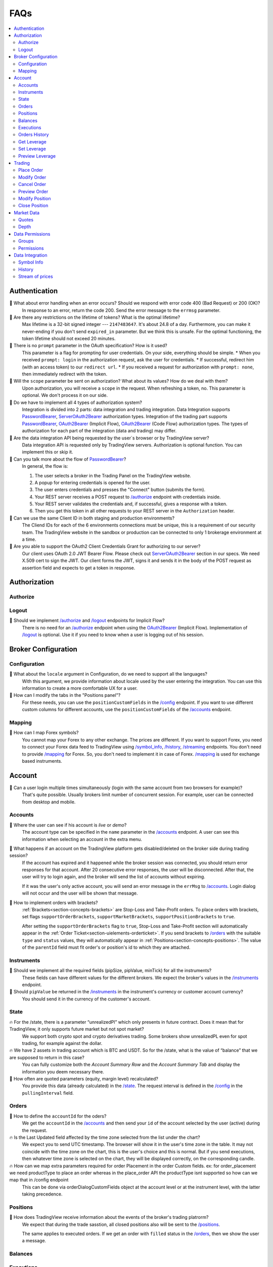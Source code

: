 .. links
.. _`/accounts`: https://www.tradingview.com/rest-api-spec/#operation/getAccounts
.. _`/authorize`: https://www.tradingview.com/rest-api-spec/#operation/authorize
.. _`/config`: https://www.tradingview.com/rest-api-spec/#operation/getConfiguration
.. _`/groups`: https://www.tradingview.com/rest-api-spec/#operation/getGroups
.. _`/history`: https://www.tradingview.com/rest-api-spec/#operation/getHistory
.. _`/instruments`: https://www.tradingview.com/rest-api-spec/#operation/getInstruments
.. _`/logout`: https://www.tradingview.com/rest-api-spec/#operation/logout
.. _`/mapping`: https://www.tradingview.com/rest-api-spec/#operation/getMappin
.. _`/orders`: https://www.tradingview.com/rest-api-spec/#operation/placeOrder
.. _`/permissions`: https://www.tradingview.com/rest-api-spec/#operation/getPermissions
.. _`/positions`: https://www.tradingview.com/rest-api-spec/#operation/getPositions
.. _`/quotes`: https://www.tradingview.com/rest-api-spec/#operation/getQuotes
.. _`/state`: https://www.tradingview.com/rest-api-spec/#operation/getState
.. _`/streaming`: https://www.tradingview.com/rest-api-spec/#operation/streaming
.. _`/symbol_info`: https://www.tradingview.com/rest-api-spec/#operation/getSymbolInfo
.. _`PasswordBearer`: https://www.tradingview.com/rest-api-spec/#section/Authentication/PasswordBearer
.. _`OAuth2Bearer`: https://www.tradingview.com/rest-api-spec/#section/Authentication/OAuth2Bearer
.. _`ServerOAuth2Bearer`: https://www.tradingview.com/rest-api-spec/#section/Authentication/ServerOAuth2Bearer

FAQs
====

.. contents:: :local:
   :depth: 2

Authentication
--------------

🎾 What about error handling when an error occurs? Should we respond with error code 400 (Bad Request) or 200 (OK)?
   In response to an error, return the code 200. Send the error message to the ``errmsg`` parameter.

🎾 Are there any restrictions on the lifetime of tokens? What is the optimal lifetime?
   Max lifetime is a 32-bit signed integer --- ``2147483647``. It's about 24.8 of a day. Furthermore, you can make it
   never-ending if you don't send ``expired_in`` parameter. But we think this is unsafe.
   For the optimal functioning, the token lifetime should not exceed 20 minutes. 

🎾 There is no ``prompt`` parameter in the OAuth specification? How is it used?
   This parameter is a flag for prompting for user credentials.
   On your side, everything should be simple.
   * When you received ``prompt: login`` in the authorization request, ask the user for credentials.
   * If successful, redirect him (with an access token) to our ``redirect url``.
   * If you received a request for authorization with ``prompt: none``, then immediately redirect with the token.

🎾 Will the ``scope`` parameter be sent on authorization? What about its values? How do we deal with them?
   Upon authorization, you will receive a ``scope`` in the request. When refreshing a token, no.
   This parameter is optional. We don't process it on our side.

🎾 Do we have to implement all 4 types of authorization system?
   Integration is divided into 2 parts: data integration and trading integration. Data Integration supports
   `PasswordBearer`_, `ServerOAuth2Bearer`_ authorization types. Integration of the trading part supports 
   `PasswordBearer`_, `OAuth2Bearer`_ (Implicit Flow), `OAuth2Bearer`_ (Code Flow) authorization types.
   The types of authorization for each part of the integration (data and trading) may differ.

🎾 Are the data integration API being requested by the user`s browser or by TradingView server?
   Data integration API is requested only by TradingView servers. Authorization is optional function.
   You can implement this or skip it.

🎾 Can you talk more about the flow of `PasswordBearer`_?
   In general, the flow is:

   1. The user selects a broker in the Trading Panel on the TradingView website.
   2. A popup for entering credentials is opened for the user.
   3. The user enters credentials and presses the "Connect" button (submits the form).
   4. Your REST server receives a POST request to `/authorize`_ endpoint with credentials inside.
   5. Your REST server validates the credentials and, if successful, gives a response with a token. 
   6. Then you get this token in all other requests to your REST server in the ``Authorization`` header.

🎾 Can we use the same Client ID in both staging and production environments?
   The Сliend IDs for each of the 6 environments connections must be unique, this is a requirement of our security team.
   The TradingView website in the sandbox or production can be connected to only 1 brokerage environment at a time. 

🎾 Are you able to support the OAuth2 Client Credentials Grant for authorizing to our server? 
   Our client uses OAuth 2.0 JWT Bearer Flow. Please check out `ServerOAuth2Bearer`_ section in our specs. We need
   X.509 cert to sign the JWT. Our client forms the JWT, signs it and sends it in the body of the POST request as
   assertion field and expects to get a token in response.

Authorization
-------------

Authorize
.........

Logout
......

🎾 Should we implement `/authorize`_ and `/logout`_ endpoints for Implicit Flow?
   There is no need for an `/authorize`_ endpoint when using the `OAuth2Bearer`_ (Implicit Flow).
   Implementation of `/logout`_ is optional. Use it if you need to know when a user is logging out of his session.

Broker Configuration
--------------------

Configuration
.............

🎾 What about the ``locale`` argument in Configuration, do we need to support all the languages?
   With this argument, we provide information about locale used by the user entering the integration.
   You can use this information to create a more comfortable UX for a user.

🎾 How can I modify the tabs in the "Positions panel"?
   For these needs, you can use the ``positionCustomFields`` in the `/config`_ endpoint. If you want to use different
   custom columns for different accounts, use the ``positionCustomFields`` of the `/accounts`_ endpoint.

Mapping
.......

🎾 How can I map Forex symbols?
   You cannot map your Forex to any other exchange. The prices are different. If you want to support Forex, you need
   to connect your Forex data feed to TradingView using `/symbol_info`_, `/history`_, `/streaming`_ endpoints.
   You don't need to provide `/mapping`_ for Forex. So, you don't need to implement it in case of Forex.
   `/mapping`_ is used for exchange based instruments.

Account
-------

🎾 Can a user login multiple times simultaneously (login with the same account from two browsers for example)?
   That's quite possible. Usually brokers limit number of concurrent session. For example, user can be connected from
   desktop and mobile.

Accounts
........

🎾 Where the user can see if his account is *live* or *demo*?
   The account type can be specified in the ``name`` parameter in the `/accounts`_ endpoint. A user can see this 
   information when selecting an account in the extra menu.

.. image:: ../images/accounts-menu.png
   :alt: Names in the account menu.
   :align: center

🎾 What happens if an account on the TradingView platform gets disabled/deleted on the broker side during trading session?
   If the account has expired and it happened while the broker session was connected, you should return error responses
   for that account. After 20 consecutive error responses, the user will be disconnected. After that, the user will try
   to login again, and the broker will send the list of accounts without expiring.
   
   If it was the user's only active account, you will send an error message in the ``errMsg`` to `/accounts`_. Login
   dialog will not occur and the user will be shown that message.

🎾 How to implement orders with brackets?
   :ref:`Brackets<section-concepts-brackets>` are Stop-Loss and Take-Profit orders. To place orders with brackets, set
   flags ``supportOrderBrackets``, ``supportMarketBrackets``, ``supportPositionBrackets`` to ``true``.
   
   After setting the ``supportOrderBrackets`` flag to ``true``, Stop-Loss and Take-Profit section will automatically
   appear in the :ref:`Order Ticket<section-uielements-orderticket>`. If you send brackets to `/orders`_ with the
   suitable ``type`` and ``status`` values, they will automatically appear in 
   :ref:`Positions<section-concepts-positions>`. The value of the ``parentId`` field must fit order's or position's id
   to which they are attached.

Instruments
...........

🎾 Should we implement all the required fields (pipSize, pipValue, minTick) for all the instruments?
   These fields can have different values for the different brokers. We expect the broker's values in the 
   `/instruments`_ endpoint.

🎾 Should ``pipValue`` be returned in the `/instruments`_ in the instrument's currency or customer account currency?
   You should send it in the currency of the customer's account.

State
.....

🔥 For the /state, there is a parameter “unrealizedPl” which only presents in future contract. Does it mean that for TradingView, it only supports future market but not spot market?
   We support both crypto spot and crypto derivatives trading. Some brokers show unrealizedPL even for spot trading, for example against the dollar.

🔥 We have 2 assets in trading account which is BTC and USDT. So for the /state, what is the value of “balance”  that we are supposed to return in this case?
   You can fully customize both the *Account Summary Row* and the *Account Summary Tab* and display the information you deem necessary there.

🎾 How often are quoted parameters (equity, margin level) recalculated?
   You provide this data (already calculated) in the `/state`_. The request interval is defined in the `/config`_ in the
   ``pullingInterval`` field.

Orders
......

🎾 How to define the ``accountId`` for the oders?
   We get the ``accountId`` in the `/accounts`_ and then send your ``id`` of the account selected by the user (active)
   during the request.

🔥 Is the Last Updated field affected by the time zone selected from the list under the chart?
   We expect you to send UTС timestamp. The browser will show it in the user's time zone in the table. 
   It may not coincide with the time zone on the chart, this is the user's choice and this is normal. 
   But if you send executions, then whatever time zone is selected on the chart, they will be displayed correctly, on the corresponding candle.

🔥 How can we map extra parameters required for order Placement in the order Custom fields. ex: for order_placement we need productType to place an order whereas in the place_order API the productType isnt supported so how can we map that in /config endpoint
   This can be done via orderDialogCustomFields object at the account level or at the instrument level, with the latter taking precedence.

Positions
.........

🎾 How does TradingView receive information about the events of the broker's trading platrorm?
   We expect that during the trade sasstion, all closed positions also will be sent to the `/positions`_.
   
   The same applies to executed orders. If we get an order with ``filled`` status in the `/orders`_, then we show the
   user a message.

Balances
........

Executions
..........

Orders History
..............

🔥 What is the difference between Filled, Cancelled and Rejected in Orders tab and in History tab. Are these only available for a single login session in the Orders tab? Or should they always be the same as History? Wouldn't this be duplication of data in such case?
   The orders statuses can be divided into two groups in our API:
   * Transitional ("placing", "inactive", "working")
   * Final ("rejected", "filled", "canceled")
   The status of an order can only change from transitional to final, but not vice versa.
   Requests:
   * In response to the /orders request, we expect ALL orders of the current trading session and orders with transitional statuses from previous trading sessions.
   * In response to the /ordersHistory request, we expect ALL orders with final statuses from previous trading sessions.
   Tab Display:
   * The Orders tab displays all orders that come in response to the /orders request.
   * The History tab displays all orders that come in response to the /ordersHistory request and orders from /orders that have the final status. So, orders with final statuses from /orders are simultaneously displayed on both the Orders and the History tabs.

Get Leverage
............

Set Leverage
............

Preview Leverage
................

Trading
-------

Place Order
...........

Modify Order
............

Cancel Order
............

Preview Order
.............

Modify Position
...............

Close Position
..............

Market Data
-----------

Quotes
......

🎾 Is the `/quotes`_ method required? Or do you have your own sources of quotes for securites?
   This method is optional, but highly desirable. It is needed to display your quotes directly in the
   :ref:`Order Ticket<section-uielements-orderticket>`. This will reduce the chance of order execution at prices other
   than what the user sees.

🎾 Are requests for quotes coming from the client or from the server?
   Requests to the `/quotes`_ going from the client, requests to the `/streaming`_ going from the server. The broker
   should to stream of quotes to the `/streaming`_ for the server and simultaneously send them separately to each client
   in the response to requests to the `/quotes`_.

🔥 How we can provide values specific to the position side (buy or sell)?
   for example for EURUSD it is 100000 * 0.00001 or 1.0
   this is in the currency of the symbol though
   then we take this and multiply it with the selected quantity
   that is the pipValue
   and then if we want it in the account currency, we need to know if it is a buy or sell position

   So, you can provide any of these as pipValue and you can provide values specific to the position side in /quotes

Depth
.....

🔥 How your depth panel works? I have just set some static prices there but I will update it with real ones soon. How would I translate our logic into the /depth endpoint. And what will be the outcome in the UI panel?
   Each price corresponds to the number (volume) of open buy and sell orders. This presentation of information corresponds to how the DOM usually works.

Data Permissions
----------------

Groups
......

🎾 What if a user may have a different set of instruments for different accounts, because there is no such parameter as account id in the `/permissions`?
   Different sets of instruments for different accounts can be implemented via `/instruments`_. The permission mechanism
   serves somewhat differently, for example, to restrict access to paid data.

🎾 Should we implement `/permissions`_ if we return the same set of instruments for all users?
   The `/permissions`_ endpoint specifies which groupsare available for the certain user. It is only required if you use
   groups of symbols to restrict access to instrument's data.

Permissions
...........

🎾 We sell data subscriptions. How can we inform that real-time data is available to the user?
   A broker should implement the `/permissions`_ endpoint. Otherwise we will show :term:`BATS` data for these exchanges
   if the user didn't buy a subscription from us.
   
   When user logins into integration, we requests to the `/permissions`_ for determing a list of the subscriptions.
   For users without real-time data subscriptions, we will show free BATS or delayed market data.

Data Integration
----------------

🔥 The Data Integration API just used to record broker's data to TradingView database. Tradingview do not show the data to chart?
   The Data Integration API must have 3 endpoints - symbol_info, history and streaming.
   symbol_info - is a set of rules for each instrument/symbol
   history - contains information about past transactions - we need 1-minute resolution bars. We request historical data once to be placed in our database.
   streaming - contains information about transactions in real-time - we need quotes and trades .  We use streaming data continuously.
   All data that we receive is shown on the TradingView chart.

Symbol Info
............

🎾 If the broker satisfied with TradingView instruments, can we not send anything to `/symbol_info`_ and not implement `/streaming`_ and `/history`_?
   That's right, in this case the data integration is irrelevant.

🎾 How to set session time for data integration?
   Use ``timezone`` and ``session-regular`` parameters in the `/symbol_info`_, but only for instruments which trading data
   we will receive from you. For those instruments which we already have, sessions are configured.

🔥 what is the process of adding a new symbol to the API? I have some new symbols but they don't show in the chart. Do you call /symbol_info regularly or do you need to do it manually?
   we request symbol_info every hour and automatically update if everything is ok. But if we find some critical changes or invalid values, manual verification will be required.

🔥 In the search I would like to have only Activtrades symbols. Also there are categories that we don't support like Stock, Crypto and Economy. I would like to only have available categories
   When a user is logged into Activtrades, only the broker's symbols are filtered in the symbol search.
   But the user can turn off these filters. This symbol search behavior cannot be changed.

🎾 How often do you call the `/symbol_info`_ endpoint?
   Every hour.

🔥 from symbol info interface docs I found symbol “should contain uppercase letters, numbers, a dot or an underscore”. However our exchange symbols contain a SLASH “/” like “BTC/USDT”, is it allowed or we have to do a conversion to “BTC_USDT”?
   You can add ``ticker`` field. We will use the ticker name for requests to API, it will be used prior to symbol filed. Ticker has no strict requirements.
   ``symbol`` is what we show on the chart. so, you can have two fileds:

   .. code-block:: javascript

      "ticker": [
         "BTC/USDT",
         "ETH/USDT",
         "LTC/USDT"
      ],
      "symbol": [
         "BTCUSDT",
         "ETHUSDT",
         "LTCUSDT"
      ],

🔥 do you want us to send only outright futures contracts or calendar spreads as well?
   outright futures - is it perpetual futures without expiration date,
   calendar spreads - for example monthly expiring contrancts.

🔥 ``has-no-volume`` : does this indicate whether we can report trading volume on the symbol?
   If you can provide trading volume,  just set has-no-volume:false

🔥 ``session-premarket`` : our market is open from 1700-1600 CT and we have a pre-open time that's at 16:50CT. should pre-open should be reported under ``session-premarket`` or included under ``session-regular``?
   It depend on how the bars are built. We build bars by session-regular.
   for exmple for session ``1700-1600`` we build all resolutions (5min, 1h, 4h ...) from 17:00, even if we have a session-premarket.

🔥 SymbolInfoResponse : we're not sure what to put in these fields bar-source, bar-transform and bar-fillgaps . can you give us some examples and how they're used for building bars?
   If we need to build bars from trades then bar-source: trade, from bids - bar-source: bid
   * bar-transform is required to align the bars. For cases when open price is always equal to close price of the previous bar. 
   If you dont have any alignments, just omit this field.
   * bar-fillgaps generate of degenerate bars in the absence of trades (bars with zero volume and equal OHLC values). 

History
.......
🎾 Is `/history`_ requested only for those instruments for wich we supply our quotes?
   `/history`_ is requested for all instruments represented in the ``symbol`` field of `/symbol_info`_.

🎾 What requests go from the server, not from the client to the broker's server (for example, `/symbol_info`_, `/history`_, `/groups`_)?
   The server requests `/symbol_info`_ and `/groups`_ once an hour.
   `/history`_ endpoint used to populate our database with historical data its full depth once.
   Then, once a day, there will be requests for data in a shallow history to compensate for lost ticks in streaming, for
   example, in cases of disconnection.

🔥 if we must support the Countback parameter in the request. It is not marked as required in the api description
   history can be requested in two ways:
   1. without countback ``history?from=1622030000&resolution=1&symbol=EURUSD&to=1622030400`` 
   in this case we expect 1-min candles in range ``1622030000 - 1622030400``  . The client will not request historical data for more than 24 hours.
   1. with countback ``history?countback=250&from=0&resolution=1&symbol=EURUSD&to=1622030400``
   in this case we expect 250 bars to ``to=1622030400``  ignoring ``from``  parameter. The client will not request  more than 2500 candles.

🔥 I'm having some trouble with the /history request. would also like to know how big intervals do you use (from/to)
   we request 1 day between from and to per request. Requests are executed sequentially
   If we request during a period when there is no data, you must return 200, no_data field and nb: https://files.slack.com/files-pri/T0266AC0C-F01V7G3BX8W/image.png

🔥 what resolutions would you be sending in the request?
   the customer (our data-feed) will request /history once for putting full depth of history in our db. 
   We require only 1-min resolution bars. We build on charts others resolution from 1-min  - 5, 15, 60, 240 and custom like 33 or 14M.

🔥 how often do you call /history to update your db?
   once a day

🔥 how often do you send this request and how large is the expected from/to range? is this mainly for gap fill if the real time streaming connection is lost?
   We use history endpoint in two cases:
   * once before deploying the datafeed to fill our database with all historical data
   * for gap fill the real time streaming connection is lost
   In both cases we request data for 1 day  in range from/to.

🔥 are we expected to fill in gaps even if the data is unchanged? or do you handle that? eg. the high price at minute 1 is 1.23 and it doesn't change until minute 30 - do you want us to fill in 1.23 for every 1 minute interval?
   don't quite understand. If we talking about /history only, then the data should not change.

🔥 query params from and to: what is the expected timestamp precision? seconds?
   timestamp must be in seconds

🔥 for /history we're planning to support 1 minute intervals only, so we will set ``supported-resolutions`` to [1], and you all can aggregate daily/weekly/monthly stats using this data. please confirm if this is correct.
   in this case, you can omit the supported-resolutions  as an optional field and the default will be used. anyway, we will only use 1-min resolution bars.

🔥 for /history we're expecting you will always send 1 day from/to date range. do you also use countback in some cases?
   countback parameter should be supported

🔥 HistorySuccessResponse : if our price/volume data does not change for multiple 1 minute intervals, do you want us to copy over the data from the previous interval or leave the values as null? this is particularly relevant for daily open/close prices. there is more context in my previous thread + examples
   | let's say our session-regular times are 9am to 9pm
   | we have open price=1.23 at 9am and close price=1.24 at 9pm
   | we have no other trades in between open and close
   | now you send us a history request from 9am to 9pm with resolution=1 minute
   | should our response be:
   | a) 2 bars only at 9am and 9pm, and no other bars are sent to you because there was no trading activity
   | b) 720 bars, (1 minute interval for 12 hr time range). 9am bar has open price and 9pm bar has close price. every other bar has null values
   | c) 720 bars, and we copy open price = 1.23 on each of the 720 bars. close price is null until the last bar at 9pm

   In this case we need only two bars - option a)

🔥 HistoryNextBarResponse : this will be sent if there is no data for any of the stats within the from/to time range, is that correct? and for a 1 minute interval you want us to send the nb field to the previous available minute where data was present?
   HistoryNextBarResponse  If the request was sent in a range that has no data and no data in the past than we expect no_data . 
   If the request was sent in a range that has no data, but there is data in the past we expect no_data; 
   nb: 1624366020  where 1624366020 is the timestamp of the nearest bar to from

Stream of prices
.................

🎾 How do you get prices from brokers? The price can change more than ten times per second for each of the instruments. The usual GET request is not enough here.
   Endpoint `/streaming`_ is a permanent connection through which we accept changes in quotes for all instruments.

🔥 For stream of prices response, I found Symbol id is required, Can I use ticker format instead. i.e. return “BTC/USDT” instead of “BTCUSDT”
    yes, you can

🔥 StreamingDailyBarResponse: can this be inferred from our 1 minute history intervals + live feed? our understanding is we don't need to send these.
   Correctly, you do not need to sent it. If there is has-daily: false  in the symbol_info  we will skip the daily updates.

🔥 streaming: historyEquality --- is it expected that the query to /history should instead match the built bar and only consider trades within the time interval, even for open and close prices?
   we expect information about closed trades in the range from/to for the historical bar.

   ``history?from=1626051480&resolution=1&symbol=LTECU21&to=1626051539``

   1 bar should return with:

   * open price --- the first trade between 1626051480 and 1626051539
   * close price --- the last trade between 1626051480 and 1626051539
   * high --- the highest price between 1626051480 and 1626051539
   * low --- the lowest price between 1626051480 and 1626051539
   * volume --- sum of trades sizes between 1626051480 and 1626051539